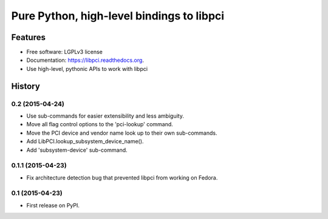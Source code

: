 ==========================================
Pure Python, high-level bindings to libpci
==========================================

.. image:: https://badge.fury.io/py/libpci.png
    :target: http://badge.fury.io/py/libpci

.. image:: https://travis-ci.org/zyga/libpci.png?branch=master
        :target: https://travis-ci.org/zyga/libpci

.. image:: https://pypip.in/d/libpci/badge.png
        :target: https://pypi.python.org/pypi/libpci

Features
========

* Free software: LGPLv3 license
* Documentation: https://libpci.readthedocs.org.
* Use high-level, pythonic APIs to work with libpci





History
=======

0.2 (2015-04-24)
----------------

* Use sub-commands for easier extensibility and less ambiguity.
* Move all flag control options to the 'pci-lookup' command.
* Move the PCI device and vendor name look up to their own sub-commands.
* Add LibPCI.lookup_subsystem_device_name().
* Add 'subsystem-device' sub-command.

0.1.1 (2015-04-23)
------------------

* Fix architecture detection bug that prevented libpci from working on Fedora.

0.1 (2015-04-23)
----------------

* First release on PyPI.



